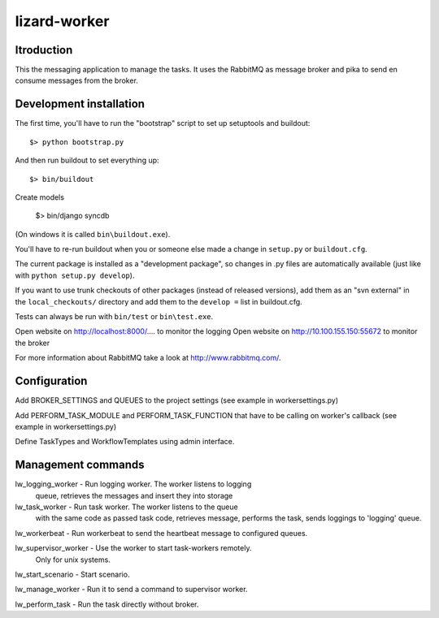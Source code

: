 lizard-worker
==========================================

Itroduction
------------------------

This the messaging application to manage the tasks.
It uses the RabbitMQ as message broker and pika to send
en consume messages from the broker.


Development installation
------------------------

The first time, you'll have to run the "bootstrap" script to set up setuptools
and buildout::

    $> python bootstrap.py

And then run buildout to set everything up::

    $> bin/buildout

Create models

    $> bin/django syncdb

(On windows it is called ``bin\buildout.exe``).

You'll have to re-run buildout when you or someone else made a change in
``setup.py`` or ``buildout.cfg``.

The current package is installed as a "development package", so
changes in .py files are automatically available (just like with ``python
setup.py develop``).

If you want to use trunk checkouts of other packages (instead of released
versions), add them as an "svn external" in the ``local_checkouts/`` directory
and add them to the ``develop =`` list in buildout.cfg.

Tests can always be run with ``bin/test`` or ``bin\test.exe``.

Open website on http://localhost:8000/.... to monitor the logging
Open website on http://10.100.155.150:55672 to monitor the broker

For more information about RabbitMQ take a look at
http://www.rabbitmq.com/.


Configuration
-------------
Add BROKER_SETTINGS and QUEUES to the project settings (see example in
workersettings.py)

Add PERFORM_TASK_MODULE and PERFORM_TASK_FUNCTION that have to be calling
on worker's callback (see example in workersettings.py) 

Define TaskTypes and WorkflowTemplates using admin interface.

Management commands
-------------------

lw_logging_worker - Run logging worker. The worker listens to logging
                    queue, retrieves the messages and insert they
                    into storage

lw_task_worker - Run task worker. The worker listens to the queue 
                 with the same code as passed task code, retrieves  message,
                 performs the task, sends loggings to 'logging' queue.

lw_workerbeat - Run workerbeat to send the heartbeat message to configured queues.

lw_supervisor_worker - Use the worker to start task-workers remotely.
                       Only for unix systems.

lw_start_scenario - Start scenario.

lw_manage_worker - Run it to send a command to supervisor worker. 

lw_perform_task - Run the task directly without broker.




